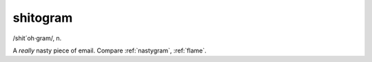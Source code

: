 .. _shitogram:

============================================================
shitogram
============================================================

/shit´oh·gram/, n\.

A *really* nasty piece of email.
Compare :ref:`nastygram`\, :ref:`flame`\.

